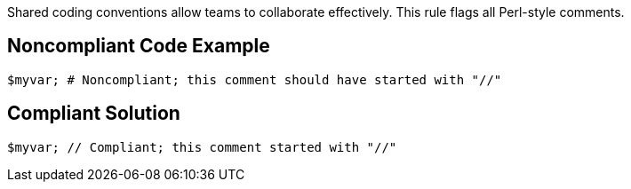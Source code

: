Shared coding conventions allow teams to collaborate effectively. This rule flags all Perl-style comments.

== Noncompliant Code Example

----
$myvar; # Noncompliant; this comment should have started with "//"
----

== Compliant Solution

----
$myvar; // Compliant; this comment started with "//"
----
